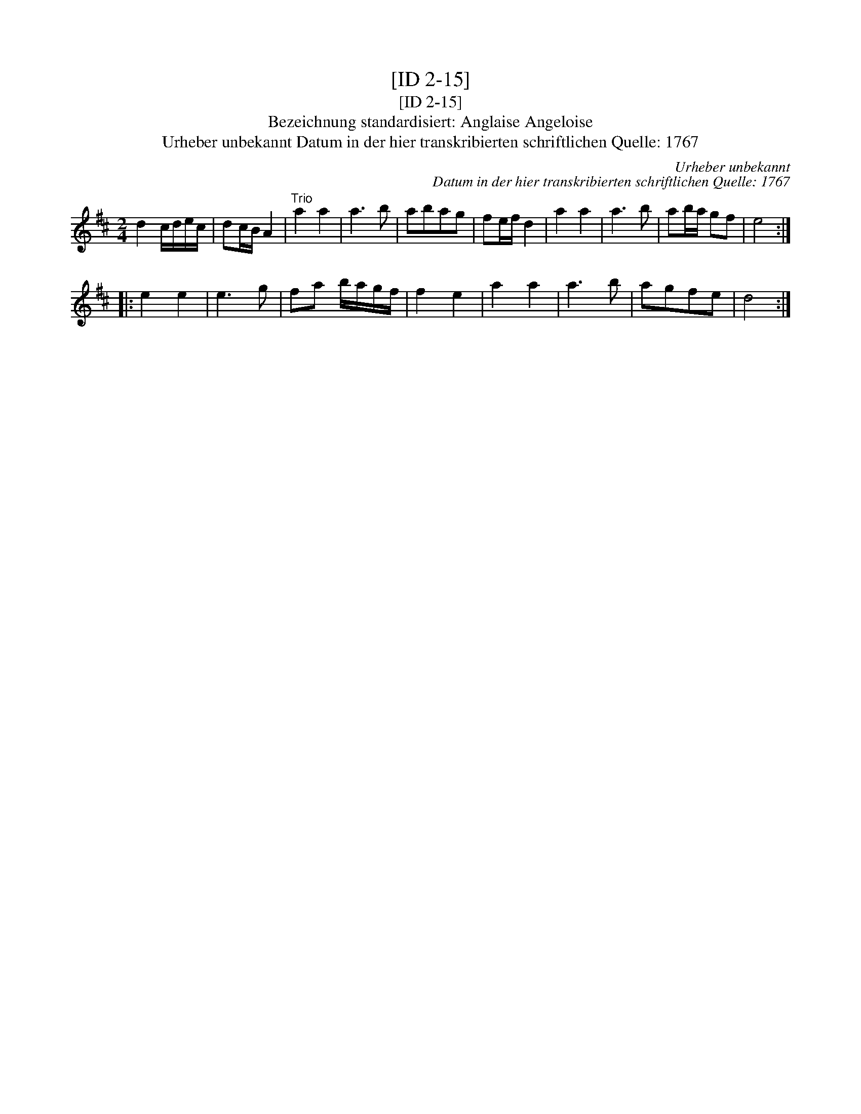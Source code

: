 X:1
T:[ID 2-15]
T:[ID 2-15]
T:Bezeichnung standardisiert: Anglaise Angeloise
T:Urheber unbekannt Datum in der hier transkribierten schriftlichen Quelle: 1767
C:Urheber unbekannt
C:Datum in der hier transkribierten schriftlichen Quelle: 1767
L:1/8
M:2/4
K:D
V:1 treble 
V:1
 d2 c/d/e/c/ | dc/B/ A2 |"^Trio" a2 a2 | a3 b | abag | fe/f/ d2 | a2 a2 | a3 b | ab/a/ gf | e4 :: %10
 e2 e2 | e3 g | fa b/a/g/f/ | f2 e2 | a2 a2 | a3 b | agfe | d4 :| %18

